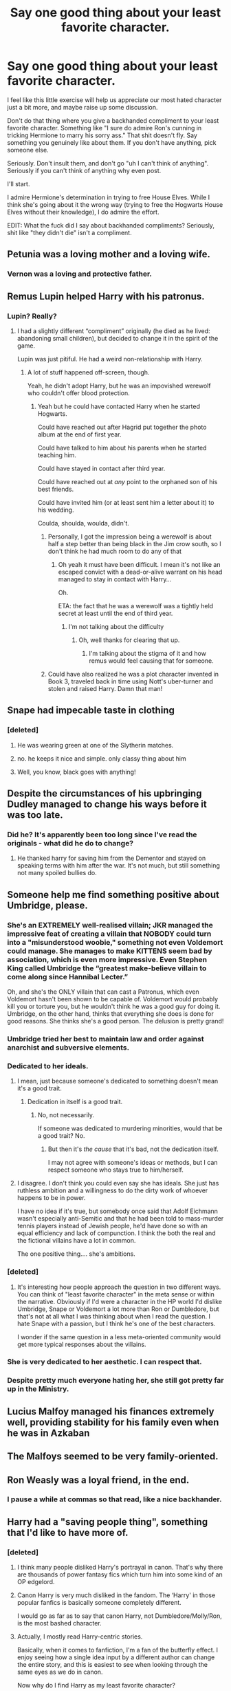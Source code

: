 #+TITLE: Say one good thing about your least favorite character.

* Say one good thing about your least favorite character.
:PROPERTIES:
:Score: 15
:DateUnix: 1510206047.0
:DateShort: 2017-Nov-09
:END:
I feel like this little exercise will help us appreciate our most hated character just a bit more, and maybe raise up some discussion.

Don't do that thing where you give a backhanded compliment to your least favorite character. Something like "I sure do admire Ron's cunning in tricking Hermione to marry his sorry ass." That shit doesn't fly. Say something you genuinely like about them. If you don't have anything, pick someone else.

Seriously. Don't insult them, and don't go "uh I can't think of anything". Seriously if you can't think of anything why even post.

I'll start.

I admire Hermione's determination in trying to free House Elves. While I think she's going about it the wrong way (trying to free the Hogwarts House Elves without their knowledge), I do admire the effort.

EDIT: What the fuck did I say about backhanded compliments? Seriously, shit like "they didn't die" isn't a compliment.


** Petunia was a loving mother and a loving wife.
:PROPERTIES:
:Score: 29
:DateUnix: 1510234441.0
:DateShort: 2017-Nov-09
:END:

*** Vernon was a loving and protective father.
:PROPERTIES:
:Author: InquisitorCOC
:Score: 21
:DateUnix: 1510248741.0
:DateShort: 2017-Nov-09
:END:


** Remus Lupin helped Harry with his patronus.
:PROPERTIES:
:Author: Slindish
:Score: 23
:DateUnix: 1510227058.0
:DateShort: 2017-Nov-09
:END:

*** Lupin? Really?
:PROPERTIES:
:Author: Gigadweeb
:Score: 13
:DateUnix: 1510228904.0
:DateShort: 2017-Nov-09
:END:

**** I had a slightly different “compliment” originally (he died as he lived: abandoning small children), but decided to change it in the spirit of the game.

Lupin was just pitiful. He had a weird non-relationship with Harry.
:PROPERTIES:
:Author: Slindish
:Score: 26
:DateUnix: 1510229709.0
:DateShort: 2017-Nov-09
:END:

***** A lot of stuff happened off-screen, though.

Yeah, he didn't adopt Harry, but he was an impovished werewolf who couldn't offer blood protection.
:PROPERTIES:
:Author: Gigadweeb
:Score: 11
:DateUnix: 1510229925.0
:DateShort: 2017-Nov-09
:END:

****** Yeah but he could have contacted Harry when he started Hogwarts.

Could have reached out after Hagrid put together the photo album at the end of first year.

Could have talked to him about his parents when he started teaching him.

Could have stayed in contact after third year.

Could have reached out at /any/ point to the orphaned son of his best friends.

Could have invited him (or at least sent him a letter about it) to his wedding.

Coulda, shoulda, woulda, didn't.
:PROPERTIES:
:Author: Slindish
:Score: 31
:DateUnix: 1510230714.0
:DateShort: 2017-Nov-09
:END:

******* Personally, I got the impression being a werewolf is about half a step better than being black in the Jim crow south, so I don't think he had much room to do any of that
:PROPERTIES:
:Author: healzsham
:Score: 9
:DateUnix: 1510264663.0
:DateShort: 2017-Nov-10
:END:

******** Oh yeah it must have been difficult. I mean it's not like an escaped convict with a dead-or-alive warrant on his head managed to stay in contact with Harry...

Oh.

ETA: the fact that he was a werewolf was a tightly held secret at least until the end of third year.
:PROPERTIES:
:Author: Slindish
:Score: 6
:DateUnix: 1510267434.0
:DateShort: 2017-Nov-10
:END:

********* I'm not talking about the difficulty
:PROPERTIES:
:Author: healzsham
:Score: 1
:DateUnix: 1510282655.0
:DateShort: 2017-Nov-10
:END:

********** Oh, well thanks for clearing that up.
:PROPERTIES:
:Author: Slindish
:Score: 1
:DateUnix: 1510283662.0
:DateShort: 2017-Nov-10
:END:

*********** I'm talking about the stigma of it and how remus would feel causing that for someone.
:PROPERTIES:
:Author: healzsham
:Score: 4
:DateUnix: 1510284074.0
:DateShort: 2017-Nov-10
:END:


******* Could have also realized he was a plot character invented in Book 3, traveled back in time using Nott's uber-turner and stolen and raised Harry. Damn that man!
:PROPERTIES:
:Author: patil-triplet
:Score: 2
:DateUnix: 1510260122.0
:DateShort: 2017-Nov-10
:END:


** Snape had impecable taste in clothing
:PROPERTIES:
:Author: callaway17
:Score: 23
:DateUnix: 1510236678.0
:DateShort: 2017-Nov-09
:END:

*** [deleted]
:PROPERTIES:
:Score: 2
:DateUnix: 1510244937.0
:DateShort: 2017-Nov-09
:END:

**** He was wearing green at one of the Slytherin matches.
:PROPERTIES:
:Author: adreamersmusing
:Score: 6
:DateUnix: 1510248638.0
:DateShort: 2017-Nov-09
:END:


**** no. he keeps it nice and simple. only classy thing about him
:PROPERTIES:
:Author: callaway17
:Score: 3
:DateUnix: 1510249351.0
:DateShort: 2017-Nov-09
:END:


**** Well, you know, black goes with anything!
:PROPERTIES:
:Author: Dina-M
:Score: 1
:DateUnix: 1510347143.0
:DateShort: 2017-Nov-11
:END:


** Despite the circumstances of his upbringing Dudley managed to change his ways before it was too late.
:PROPERTIES:
:Author: heavy__rain
:Score: 21
:DateUnix: 1510221760.0
:DateShort: 2017-Nov-09
:END:

*** Did he? It's apparently been too long since I've read the originals - what did he do to change?
:PROPERTIES:
:Author: TripsEnvy
:Score: 2
:DateUnix: 1510271146.0
:DateShort: 2017-Nov-10
:END:

**** He thanked harry for saving him from the Dementor and stayed on speaking terms with him after the war. It's not much, but still something not many spoiled bullies do.
:PROPERTIES:
:Author: heavy__rain
:Score: 8
:DateUnix: 1510289373.0
:DateShort: 2017-Nov-10
:END:


** Someone help me find something positive about Umbridge, please.
:PROPERTIES:
:Author: Wirenfeldt
:Score: 19
:DateUnix: 1510208511.0
:DateShort: 2017-Nov-09
:END:

*** She's an EXTREMELY well-realised villain; JKR managed the impressive feat of creating a villain that NOBODY could turn into a "misunderstood woobie," something not even Voldemort could manage. She manages to make KITTENS seem bad by association, which is even more impressive. Even Stephen King called Umbridge the “greatest make-believe villain to come along since Hannibal Lecter.”

Oh, and she's the ONLY villain that can cast a Patronus, which even Voldemort hasn't been shown to be capable of. Voldemort would probably kill you or torture you, but he wouldn't think he was a good guy for doing it. Umbridge, on the other hand, thinks that everything she does is done for good reasons. She thinks she's a good person. The delusion is pretty grand!
:PROPERTIES:
:Author: Dina-M
:Score: 34
:DateUnix: 1510231994.0
:DateShort: 2017-Nov-09
:END:


*** Umbridge tried her best to maintain law and order against anarchist and subversive elements.
:PROPERTIES:
:Author: InquisitorCOC
:Score: 17
:DateUnix: 1510236187.0
:DateShort: 2017-Nov-09
:END:


*** Dedicated to her ideals.
:PROPERTIES:
:Author: yarglethatblargle
:Score: 19
:DateUnix: 1510208862.0
:DateShort: 2017-Nov-09
:END:

**** I mean, just because someone's dedicated to something doesn't mean it's a good trait.
:PROPERTIES:
:Author: Gigadweeb
:Score: 7
:DateUnix: 1510228879.0
:DateShort: 2017-Nov-09
:END:

***** Dedication in itself is a good trait.
:PROPERTIES:
:Author: will1707
:Score: 2
:DateUnix: 1510263716.0
:DateShort: 2017-Nov-10
:END:

****** No, not necessarily.

If someone was dedicated to murdering minorities, would that be a good trait? No.
:PROPERTIES:
:Author: Gigadweeb
:Score: 0
:DateUnix: 1510263973.0
:DateShort: 2017-Nov-10
:END:

******* But then it's /the cause/ that it's bad, not the dedication itself.

I may not agree with someone's ideas or methods, but I can respect someone who stays true to him/herself.
:PROPERTIES:
:Author: will1707
:Score: 10
:DateUnix: 1510264399.0
:DateShort: 2017-Nov-10
:END:


**** I disagree. I don't think you could even say she has ideals. She just has ruthless ambition and a willingness to do the dirty work of whoever happens to be in power.

I have no idea if it's true, but somebody once said that Adolf Eichmann wasn't especially anti-Semitic and that he had been told to mass-murder tennis players instead of Jewish people, he'd have done so with an equal efficiency and lack of compunction. I think the both the real and the fictional villains have a lot in common.

The one positive thing.... she's ambitions.
:PROPERTIES:
:Author: Madeline_Basset
:Score: 3
:DateUnix: 1510319424.0
:DateShort: 2017-Nov-10
:END:


*** [deleted]
:PROPERTIES:
:Score: 8
:DateUnix: 1510225122.0
:DateShort: 2017-Nov-09
:END:

**** It's interesting how people approach the question in two different ways. You can think of "least favorite character" in the meta sense or within the narrative. Obviously if I'd were a character in the HP world I'd dislike Umbridge, Snape or Voldemort a lot more than Ron or Dumbledore, but that's not at all what I was thinking about when I read the question. I hate Snape with a passion, but I think he's one of the best characters.

I wonder if the same question in a less meta-oriented community would get more typical responses about the villains.
:PROPERTIES:
:Author: Deathcrow
:Score: 10
:DateUnix: 1510229262.0
:DateShort: 2017-Nov-09
:END:


*** She is very dedicated to her aesthetic. I can respect that.
:PROPERTIES:
:Author: the-doldrums
:Score: 6
:DateUnix: 1510243345.0
:DateShort: 2017-Nov-09
:END:


*** Despite pretty much everyone hating her, she still got pretty far up in the Ministry.
:PROPERTIES:
:Score: 7
:DateUnix: 1510209763.0
:DateShort: 2017-Nov-09
:END:


** Lucius Malfoy managed his finances extremely well, providing stability for his family even when he was in Azkaban
:PROPERTIES:
:Author: SlytherpuffMariposa
:Score: 14
:DateUnix: 1510255918.0
:DateShort: 2017-Nov-09
:END:


** The Malfoys seemed to be very family-oriented.
:PROPERTIES:
:Author: will1707
:Score: 9
:DateUnix: 1510264181.0
:DateShort: 2017-Nov-10
:END:


** Ron Weasly was a loyal friend, in the end.
:PROPERTIES:
:Author: healzsham
:Score: 19
:DateUnix: 1510211475.0
:DateShort: 2017-Nov-09
:END:

*** I pause a while at commas so that read, like a nice backhander.
:PROPERTIES:
:Author: undyau
:Score: 9
:DateUnix: 1510224180.0
:DateShort: 2017-Nov-09
:END:


** Harry had a "saving people thing", something that I'd like to have more of.
:PROPERTIES:
:Author: mamberu
:Score: 16
:DateUnix: 1510211951.0
:DateShort: 2017-Nov-09
:END:

*** [deleted]
:PROPERTIES:
:Score: 8
:DateUnix: 1510225947.0
:DateShort: 2017-Nov-09
:END:

**** I think many people disliked Harry's portrayal in canon. That's why there are thousands of power fantasy fics which turn him into some kind of an OP edgelord.
:PROPERTIES:
:Author: deirox
:Score: 23
:DateUnix: 1510237326.0
:DateShort: 2017-Nov-09
:END:


**** Canon Harry is very much disliked in the fandom. The ‘Harry' in those popular fanfics is basically someone completely different.

I would go as far as to say that canon Harry, not Dumbledore/Molly/Ron, is the most bashed character.
:PROPERTIES:
:Author: InquisitorCOC
:Score: 14
:DateUnix: 1510239504.0
:DateShort: 2017-Nov-09
:END:


**** Actually, I mostly read Harry-centric stories.

Basically, when it comes to fanfiction, I'm a fan of the butterfly effect. I enjoy seeing how a single idea input by a different author can change the entire story, and this is easiest to see when looking through the same eyes as we do in canon.

 

Now why do I find Harry as my least favorite character?

I'll start with saying, when Pottermore was started, I sorted into Ravenclaw. If I was shown a completely hidden world filled with magic, let me say that again, *MAGIC*, the very idea that would shake the very foundations of your belief in the world, I would stop at nothing to learn everything I could and Harry simply did not.

He was being abused at home, whether it just being emotionally or also physically is unknown, but he was abused by the Dursleys. Then on his eleventh birthday, shown a world he could escape to, learns that he was lied to about his parents his entire life by the Dursleys, and that his parents were a part of this magical world and had gone to the very school he was being taken to.

And what does he do within the first /five years/ upon learning this? Nothing... He does what school requires of him, but little more. He almost never tries to learn of his parents, and what little he does know he either stumbled upon accidentally, or was told without asking about them.

Even looking at the wiki, I can't see anything harry knew about either Lily or James in the first several years other than their wands, James being a Chaser, an invisibility cloak owned by his father, and what they looked like.

Heck, he was given a picture book by Hagrid with pictures from friends of Harry's parents, yet to this day, neither we nor Harry know who these friends were. Sirius was obviously out, Snape unlikely to help, Remus doubtful for having enough pictures to fill an entire book.

I'll stop my rant now... didn't mean to make it that big.

 

Tldr; I just disagree with most of his actions in canon, and why I'm in this fandom is to see how a small change can change him for the better.
:PROPERTIES:
:Author: mamberu
:Score: 11
:DateUnix: 1510248718.0
:DateShort: 2017-Nov-09
:END:

***** Maybe it's a side effect of becoming a horcrux, he has one foot in oblivion so he's oblivious and detached
:PROPERTIES:
:Author: healzsham
:Score: 1
:DateUnix: 1510265749.0
:DateShort: 2017-Nov-10
:END:


**** I can actually see it, myself... I never HATED Harry or anything, but he was never a very interesting character. The side-characters are much more fun.
:PROPERTIES:
:Author: Dina-M
:Score: 7
:DateUnix: 1510232086.0
:DateShort: 2017-Nov-09
:END:


**** I started out liking Harry. Then I realized that he isn't a hero in any way. He isn't really a protagonist who reacts to circumstances that much, much less a person who actively pursues his own goals. He doesn't even have much interest in his own life. He's got very few attachments and doesn't try to create more.

That adds up to an interesting side character, one you can bring into the story periodically without complicating things. Unfortunately, he's stuffed into the protagonist slot.
:PROPERTIES:
:Score: 3
:DateUnix: 1510252984.0
:DateShort: 2017-Nov-09
:END:


**** I'm another person who considers Harry as my least favorite character and yes, I pretty much only read non-Harry centric stories. In just about all of my fandoms, if there is a protagonist then my favorite character is usually the quirky sidekick or the not-quite-enemy (aka the bad guy who's not quite as bad as the main character thinks). So naturally, I lean towards Fred/George, Luna and Draco. I just adore the HP world that JK built and I since the story is all about Harry I like that there is still some mystery to the other characters.

To answer OP's post: I like that Harry tries to do the right thing even though he doesn't always go about it in the best way.
:PROPERTIES:
:Author: forsaleortrade
:Score: 2
:DateUnix: 1510287654.0
:DateShort: 2017-Nov-10
:END:


** I think it's an amazingly interesting thread and can be a starting point for a lot of discussions. Thanks for making it.
:PROPERTIES:
:Author: heavy__rain
:Score: 7
:DateUnix: 1510237746.0
:DateShort: 2017-Nov-09
:END:


** The Dark Lord Voldemort gave the ultimate sacrifice in fighting the filthy Muggles and their corrupting influences.

The Carrows fought a valiant, but ultimately futile battle against enemy saboteurs at Hogwarts. They were further betrayed by their own boss, who had been an enemy spy all along.
:PROPERTIES:
:Author: InquisitorCOC
:Score: 13
:DateUnix: 1510236393.0
:DateShort: 2017-Nov-09
:END:


** Peter Pettigrew was arguably brave at the end, when he had died. He was also a good friend to the Marauders from the beginning.
:PROPERTIES:
:Score: 13
:DateUnix: 1510235796.0
:DateShort: 2017-Nov-09
:END:


** He was powerful. < Voldie

But insane in the membrane and brain
:PROPERTIES:
:Author: hocuspocusgottafocus
:Score: 6
:DateUnix: 1510210973.0
:DateShort: 2017-Nov-09
:END:


** I actually rather like Canon Harry. I think it's cool that the every-day man took down Goliath. His most admirable trait in the end - he knowingly walked towards his own death. The courage that takes. How many of you could do that?

And don't answer by saying, he knew it would save everyone else. There are many people, even good people, that can realize that, and still not bring themselves to knowingly walk towards their own death.
:PROPERTIES:
:Author: patil-triplet
:Score: 12
:DateUnix: 1510260344.0
:DateShort: 2017-Nov-10
:END:

*** It actually amazes me how many people take self-sacrifice for granted. It's all very easy when you read/write cartoonish characters who are willing to die to save people, but in reality it's immensely difficult and probably not something many of us will be able to achieve.
:PROPERTIES:
:Author: heavy__rain
:Score: 6
:DateUnix: 1510296237.0
:DateShort: 2017-Nov-10
:END:


** Regardless of what you think of the man you have to admit dumbledor has style.
:PROPERTIES:
:Author: mrc4nn0n
:Score: 5
:DateUnix: 1510349551.0
:DateShort: 2017-Nov-11
:END:


** As much as I hate Grawp, he fought bravely in the Battle of Hogwarts.

I admire James Potter's loyalty to his friends and how he fought against bigotry.
:PROPERTIES:
:Author: adreamersmusing
:Score: 13
:DateUnix: 1510208057.0
:DateShort: 2017-Nov-09
:END:

*** man how the fuck is JP your least favorite
:PROPERTIES:
:Author: Gigadweeb
:Score: 7
:DateUnix: 1510228859.0
:DateShort: 2017-Nov-09
:END:

**** I just don't like him. It's kind of personal since he reminds me of some people I know in real life. That's all there is to it.
:PROPERTIES:
:Author: adreamersmusing
:Score: 15
:DateUnix: 1510229637.0
:DateShort: 2017-Nov-09
:END:


**** [deleted]
:PROPERTIES:
:Score: 11
:DateUnix: 1510280092.0
:DateShort: 2017-Nov-10
:END:

***** u/that_big_negro:
#+begin_quote
  James and Sirius immediately disliked Snape when on the train he revealed he wished to be placed in Slytherin
#+end_quote

I don't recall this scene this way. IIRC, James said he wanted to be in Gryffindor, "like my dad!", and Snape said something derisive about wanting to have more brawn than brains. Basically not only trashing the house he wanted to go into, but simultaneously insulting his dad who he had /just/ said was a Gryffindor.

Seems like a pretty good reason to dislike someone right off the bat, even if it's not cause to bully someone for 7 years. We only have Snape's /worst/ memory from school to make that judgement off of though. Everyone sees themselves as the protagonist in their own story, and sees their "enemies" as the antagonists. Snape could have (and in my headcanon, did) antagonized James just as much as James antagonized him.

Also, even though it was technically "4 against 1" (which I would disagree with on the basis that we only have one sample to go off of; Snape probably wasn't /always/ alone), in the one memory we see in canon, Remus and Peter don't get involved, and Sirius only goads James on without ever casting a spell.
:PROPERTIES:
:Author: that_big_negro
:Score: 8
:DateUnix: 1510305576.0
:DateShort: 2017-Nov-10
:END:


*** u/Lakas1236547:
#+begin_quote
  I admire James Potter's loyalty to his friends and how he fought against bigotry.
#+end_quote

Up until his change in attitude in the seventh year, he was *THE* Bigotry.
:PROPERTIES:
:Author: Lakas1236547
:Score: 1
:DateUnix: 1510266360.0
:DateShort: 2017-Nov-10
:END:

**** No he wasn't. He didn't like snape and he was an arrogant asshole. Don't throw the word bigot around so easily. James Potter still supported his friend, a werewolf. He still opened his home to a friend who was kicked out of his. Not things a bigot does.
:PROPERTIES:
:Author: patil-triplet
:Score: 9
:DateUnix: 1510296546.0
:DateShort: 2017-Nov-10
:END:

***** The first thing he did after seeing Snape(For the first time) he started insulting him and his beliefs. He had prejudices on his first year. He continuously bullied others(I think) and definitely Snape. For the record, I do dislike Snape.
:PROPERTIES:
:Author: Lakas1236547
:Score: 1
:DateUnix: 1510326553.0
:DateShort: 2017-Nov-10
:END:

****** He doesn't insult his beliefs, they get in a childish argument over which house is better to do with being brawny over being smart. We also never see James interacting with a character outside of Snape, his friends, Lily and Harry so there's nothing to suggest he bullied other kids like he did Snape. Sirius has a line in OoTP about him hexing people but it's never specified who. He was a jackass as a teenager, not a bigot.
:PROPERTIES:
:Author: belegindoriath
:Score: 3
:DateUnix: 1510342449.0
:DateShort: 2017-Nov-10
:END:

******* Fair enough. So James was a bully, that we can agree on right? At least he's better than I'm-Gonna-Murder-Snape-For-A-Funny-Prank Sirius.
:PROPERTIES:
:Author: Lakas1236547
:Score: 1
:DateUnix: 1510345503.0
:DateShort: 2017-Nov-10
:END:

******** Except that it's 99.99% likely that Snape knew what he'd find there and still he went - on the night of the full moon, no less.

He was probably delighted at the opportunity to kill Lupin (a transformed werewolf didn't count as a murder, did it?), and get the other three Gryffindors expelled in the process.
:PROPERTIES:
:Score: 1
:DateUnix: 1510430838.0
:DateShort: 2017-Nov-11
:END:

********* Prety sure he did not. That's why James had to save him. Besides still, the point stands, Sirius thought murdering his classmate was a funny joke. He did not even get punished for it.
:PROPERTIES:
:Author: Lakas1236547
:Score: 1
:DateUnix: 1510431999.0
:DateShort: 2017-Nov-11
:END:

********** He might have underestimated wolf-Lupin, and why are you so sure that Sirius wasn't punished?

Why else would he be sneaking out on the night of the full moon then? Didn't he talk about his theories about Lupin to Lily already?
:PROPERTIES:
:Score: 1
:DateUnix: 1510432196.0
:DateShort: 2017-Nov-11
:END:

*********** u/Lakas1236547:
#+begin_quote
  He might have underestimated wolf-Lupin
#+end_quote

Even Cornelius Fudge would not be as stupid as to go to a place with a werewolf.

#+begin_quote
  Didn't he talk about his theories about Lupin to Lily already?
#+end_quote

He told Lily that he though Marauders were up to no good and that they were suspicious.

#+begin_quote
  and why are you so sure that Sirius wasn't punished?
#+end_quote

I think he was not(i am not sure I remember correctly)
:PROPERTIES:
:Author: Lakas1236547
:Score: 1
:DateUnix: 1510436292.0
:DateShort: 2017-Nov-12
:END:

************ Snape was an expert on dark magic, even back then, unlike Fudge. For all we know, he has already invented that super deadly dark curse of his, Sectumsempra.

He was talking about Lupin specifically at one point in that chapter with all the memories.

Canon didn't say whether he was or not. (If Dumbledore had expelled him, Lupin's secret could have been put at risk, and Dumbledore would have been the guy who let a werewolf into the school. I bet Voldemort owuld have been chuffed.)
:PROPERTIES:
:Score: 1
:DateUnix: 1510439629.0
:DateShort: 2017-Nov-12
:END:

************* u/Lakas1236547:
#+begin_quote
  Canon didn't say whether he was or not.
#+end_quote

My mistake then.

#+begin_quote
  He was talking about Lupin specifically at one point in that chapter with all the memories.
#+end_quote

Could you quote please?

#+begin_quote
  Snape was an expert on dark magic, even back then
#+end_quote

Doubt that, any proof?
:PROPERTIES:
:Author: Lakas1236547
:Score: 1
:DateUnix: 1510440196.0
:DateShort: 2017-Nov-12
:END:


** Draco made a rather excellent ferret.
:PROPERTIES:
:Author: Full-Paragon
:Score: 10
:DateUnix: 1510249220.0
:DateShort: 2017-Nov-09
:END:

*** Draco was the product of his environment. This shows best in HBP when he is afraid of his mission. I don't like him either, but I don't blame him for his faults. I blame Lucius.
:PROPERTIES:
:Author: DrBigsKimble
:Score: 6
:DateUnix: 1510260579.0
:DateShort: 2017-Nov-10
:END:

**** Well, his environment made him a truly excellent Weasel.
:PROPERTIES:
:Author: Full-Paragon
:Score: 5
:DateUnix: 1510261384.0
:DateShort: 2017-Nov-10
:END:


*** The fuck did I say about backhanded compliments?
:PROPERTIES:
:Score: 5
:DateUnix: 1510253701.0
:DateShort: 2017-Nov-09
:END:

**** Hey, ferrets are awesome.
:PROPERTIES:
:Author: Full-Paragon
:Score: 6
:DateUnix: 1510261444.0
:DateShort: 2017-Nov-10
:END:


** Daphne Greengrass has a pretty name
:PROPERTIES:
:Author: Ckpie
:Score: 4
:DateUnix: 1510368351.0
:DateShort: 2017-Nov-11
:END:


** She annoyed the crap out of me with her insistence upon acting like a spoiled toddler rather than a grown witch, but Bellatrix Lestrange was at the very least driven, loyal and dedicated to the very end. She never did anything by halves, and poured her heart and soul into her cause, and I can respect that!
:PROPERTIES:
:Author: Dina-M
:Score: 5
:DateUnix: 1510232320.0
:DateShort: 2017-Nov-09
:END:

*** Bellatrix and Ginny were actually very similar, the key difference being the cause and hero they followed.
:PROPERTIES:
:Author: InquisitorCOC
:Score: 5
:DateUnix: 1510239266.0
:DateShort: 2017-Nov-09
:END:

**** Eh... not really. Ginny didn't mood-swing like a two-year-old.
:PROPERTIES:
:Author: Dina-M
:Score: 7
:DateUnix: 1510241369.0
:DateShort: 2017-Nov-09
:END:

***** After decades of dark arts abuse and 15 years in Azkaban, Bellatrix would of course not behave well.

What about her in early 70s or 80s?

While Ginny didn't have the inherent Black insanity, she made it up with the Weasley temper.
:PROPERTIES:
:Author: InquisitorCOC
:Score: 2
:DateUnix: 1510242771.0
:DateShort: 2017-Nov-09
:END:

****** That's possible, but that's another way in which the two characters weren't very similar at all.

Bellatrix was an obsessive personality; Ginny wasn't. Yes, she crushed on Harry for several years, but she wasn't fanatically devoted to him the way Bellatrix was to Voldemort; for one thing you'd never see Bellatrix call Voldemort out on his bull the way Ginny did with Harry.
:PROPERTIES:
:Author: Dina-M
:Score: 6
:DateUnix: 1510244873.0
:DateShort: 2017-Nov-09
:END:

******* As I said before, the major difference lay in the cause and hero they followed. Bellatrix followed someone who was totally narcissistic and not receptive to other's advice at all. Ginny, on the other hand, was lucky to follow a true hero who actually valued friendships and listened to his friends.

Ginny was of course fanatically loyal to Harry: despite Harry breaking up with her, she nevertheless braved torture and terror at Hogwarts and organized a resistance group there. She and her friends had drummed up an army that provided crucial manpower to win the final confrontation.
:PROPERTIES:
:Author: InquisitorCOC
:Score: 3
:DateUnix: 1510246699.0
:DateShort: 2017-Nov-09
:END:

******** I don't think that was about Harry.
:PROPERTIES:
:Author: Dina-M
:Score: 9
:DateUnix: 1510254060.0
:DateShort: 2017-Nov-09
:END:


******** Was everyone else who helped with the resistance also fanatically loyal to Harry, in your opinion? Should she have suddenly stopped opposing Voldemort's cause because of their breakup?
:PROPERTIES:
:Author: solidariteten
:Score: 2
:DateUnix: 1510254032.0
:DateShort: 2017-Nov-09
:END:


****** That's not an argument? We could do this for every character.

Dumbledore and Bellatrix were very much alike, while he didn't have the inherent Black insanity, he made it up with a crazy long beard.
:PROPERTIES:
:Author: Quoba
:Score: 2
:DateUnix: 1510247403.0
:DateShort: 2017-Nov-09
:END:


****** Yeah, she definitely inherited that awful temper from this father of hers, didn't she?

(Not to metion that Arthur's mother was most likely Cedrella Black.)
:PROPERTIES:
:Score: 1
:DateUnix: 1510430961.0
:DateShort: 2017-Nov-11
:END:


** Sirius Black was loyal to his friends except for that one time.
:PROPERTIES:
:Author: Jaggedrain
:Score: 5
:DateUnix: 1510228929.0
:DateShort: 2017-Nov-09
:END:


** Tonks is a powerfully magical, fast-thinking Auror and a fierce combatant.

I just..... can't stand her. At all.
:PROPERTIES:
:Author: we-built-the-shadows
:Score: 5
:DateUnix: 1510259982.0
:DateShort: 2017-Nov-10
:END:


** Draco loves his mum.
:PROPERTIES:
:Author: maxxie10
:Score: 2
:DateUnix: 1510382877.0
:DateShort: 2017-Nov-11
:END:

*** In spite of his cold dead heart.
:PROPERTIES:
:Author: maxxie10
:Score: 1
:DateUnix: 1510382904.0
:DateShort: 2017-Nov-11
:END:

**** ....
:PROPERTIES:
:Author: maxxie10
:Score: 1
:DateUnix: 1510382919.0
:DateShort: 2017-Nov-11
:END:

***** I fucking tried, I swear.
:PROPERTIES:
:Author: maxxie10
:Score: 1
:DateUnix: 1510382946.0
:DateShort: 2017-Nov-11
:END:


** Snape tried to protect Hogwarts from someone with a dangerous aspect to themselves who demonstrably took insufficient precautions on their own. He overcame his own biases to help them help themselves in the meantime. He also tried to ensure that others would be able to figure out for themselves what the danger was in order to take additional precautions, though this was likely hampered by Dumbledore.
:PROPERTIES:
:Score: 4
:DateUnix: 1510253495.0
:DateShort: 2017-Nov-09
:END:


** Snape... God this is hard.. Snape never explicitly revealed that Remus was a werewolf, even when he had ample opportunity to further ruin Remus' life. (Further ruin because being a werewolf is hard enough as it is without the whole wizard community knowing)
:PROPERTIES:
:Author: padfoot52
:Score: 3
:DateUnix: 1510227397.0
:DateShort: 2017-Nov-09
:END:

*** Yes he did. Its why Remus had to leave at the end of third year. He didn't while at school himself but he most certainly did as staff. It was his spiteful petty way at getting back at Remus for Sirius getting away.
:PROPERTIES:
:Author: herO_wraith
:Score: 13
:DateUnix: 1510231895.0
:DateShort: 2017-Nov-09
:END:

**** [deleted]
:PROPERTIES:
:Score: 7
:DateUnix: 1510238798.0
:DateShort: 2017-Nov-09
:END:

***** Closer to 40 than 40, no? (Not that that makes it less pathetic...)
:PROPERTIES:
:Author: Hookton
:Score: 2
:DateUnix: 1510239378.0
:DateShort: 2017-Nov-09
:END:

****** The closer I get to Snape's age in canon, the more and more unforgivable his actions are. Like, I get some people are shitty well into their adulthood but /argh./

He's my fave but brother needs therapy.
:PROPERTIES:
:Author: we-built-the-shadows
:Score: 6
:DateUnix: 1510265455.0
:DateShort: 2017-Nov-10
:END:


****** [deleted]
:PROPERTIES:
:Score: 3
:DateUnix: 1510241648.0
:DateShort: 2017-Nov-09
:END:

******* Whoops sorry, yes I meant 30! One of my bugbears with the film's is that they made Snape, Sirius and Lupin so much older. I think people forget Lily and James were only 21ish when they died partly because of those castings, and that Remus, Sirius and Snape were all under 40 when they died. Doesn't exactly make it more tragic, but maybe more brutal... Especially considering the usual natural lifespans of wizards...
:PROPERTIES:
:Author: Hookton
:Score: 5
:DateUnix: 1510241852.0
:DateShort: 2017-Nov-09
:END:

******** Remus makes sense though, because the stress of lycanthropy can cause premature aging.
:PROPERTIES:
:Author: Jahoan
:Score: 1
:DateUnix: 1510242864.0
:DateShort: 2017-Nov-09
:END:

********* This is true.
:PROPERTIES:
:Author: Hookton
:Score: 1
:DateUnix: 1510246401.0
:DateShort: 2017-Nov-09
:END:


******** Wait... what is a bugbear? Is that like a pet peeve?
:PROPERTIES:
:Score: 1
:DateUnix: 1510244634.0
:DateShort: 2017-Nov-09
:END:

********* Yeah a pet peeve.
:PROPERTIES:
:Author: Hookton
:Score: 2
:DateUnix: 1510246123.0
:DateShort: 2017-Nov-09
:END:


**** He did so because Lupin proved incompetent and dangerous, by getting distracted and missing his potion, thus putting several people in extreme danger. What was stopping him from making that mistake again? At what cost next time?
:PROPERTIES:
:Author: Dimplz
:Score: 2
:DateUnix: 1510255122.0
:DateShort: 2017-Nov-09
:END:

***** Irregardless of if I agreed with you is leaking it to the Slytherin students at breakfast the way to go about it?
:PROPERTIES:
:Author: herO_wraith
:Score: 1
:DateUnix: 1510256123.0
:DateShort: 2017-Nov-09
:END:


***** Snape subsequently followed him out, without taking the potion with him, and listens to him and Sirius tell their story which proves their innocence. What does he decide to do then? He decides that the best course of action isn't to get Dumbledore and get Remus his potion, no he decides he's going to take the opportunity to Frame Remus for assisting a criminal and get an innocent man's soul destroyed, while also knowingly allowing children under his care in the presence of a werewolf he /knows/ is going to transform soon.

Pfew real stellar guy that Snape huh? When he doesn't get what he wants, which is the all /dead/, out of /spite/ he gets Remus fired.

Can't imagine a more despicable scenario to be honest.
:PROPERTIES:
:Score: 1
:DateUnix: 1510407641.0
:DateShort: 2017-Nov-11
:END:

****** u/Dimplz:
#+begin_quote
  Snape subsequently followed him out, without taking the potion with him
#+end_quote

But how do we know Snape knew Remus didn't take his potion? We don't. For all we know, Snape saw Remus sometime AFTER Remus walked out of his quarters and followed him.

But regardless, it was not Snape's responsibility to make sure Remus took his potion. It was his job to make the potion, which he did perfectly every month DESPITE hating the recipient's guts. The fault of Remus not taking his potion lies with REMUS alone.

If Remus could get distracted that one month and forget his potion, what is stopping this from happening in a different month? If I had a colleague that turned into a homicidal maniac if they didn't take their medication and that colleague did just that, I'm sorry but that person is a major danger to those around them because how do we know when they are going to turn into that homicidal maniac again? They have already proven that they are capable since they forgot their medication in the first place.
:PROPERTIES:
:Author: Dimplz
:Score: 2
:DateUnix: 1510415416.0
:DateShort: 2017-Nov-11
:END:

******* u/deleted:
#+begin_quote
  But how do we know Snape knew Remus didn't take his potion? We don't. For all we know, Snape saw Remus sometime AFTER Remus walked out of his quarters and followed him.
#+end_quote

Didn't the book specifically mention that Snape was in his quarters to bring him his potion, and then noticed the map? He specifically knew Remus hasn't taken his potion the whole time. He didn't remind Remus or notify anyone of this fact. Considering the fact that Snape deliberately set out to have an innocent man kissed for being part of the Marauders that evening, the idea that he did this on purpose too is entirely in-character.

#+begin_quote
  If Remus could get distracted that one month and forget his potion, what is stopping this from happening in a different month? If I had a colleague that turned into a homicidal maniac if they didn't take their medication and that colleague did just that, I'm sorry but that person is a major danger to those around them because how do we know when they are going to turn into that homicidal maniac again? They have already proven that they are capable since they forgot their medication in the first place.
#+end_quote

Well yes, but that's quite beside the point. Snape didn't at all care about the safety of anyone. I just explained that he deliberately set out to get Remus kissed, or at least imprisoned in Azkaban for things he /knew/ he didn't actually do. He did it entirely out of hatred and spite.
:PROPERTIES:
:Score: 1
:DateUnix: 1510416399.0
:DateShort: 2017-Nov-11
:END:


******* By the way, I think a far more convincing argument to dislike Remus is that Remus knew for a fact how Sirius was getting into the castle. Even after Sirius has already attempted to violently break into the Gryffindor quarters, and by all appearances was trying to kill Harry and had a proven history of not caring about collateral damage, he didn't tell anyone of this. /That/, is so mindbogglingly irresponsible it is hard to even wrap my head around.
:PROPERTIES:
:Score: 1
:DateUnix: 1510416711.0
:DateShort: 2017-Nov-11
:END:


**** Well I guess I have nothing good to say about him then. I forgot about that, thanks for the reminder.
:PROPERTIES:
:Author: padfoot52
:Score: 1
:DateUnix: 1510392695.0
:DateShort: 2017-Nov-11
:END:


*** I know that Snape's reasons for doing it were probably not noble, but tbh Lupin had proved that he was irresponsible and a danger to the children. Not to mention that he undermined the authority of another teacher, encouraged rule breaking, and neglected to inform the authorities of a vital piece of information that, had Sirius Black actually been à villain, could have gotten Harry killed.

So whether he did it because he was vindictive or whether he did it because he was trying to protect the children, outing Lupin was the right thing to do - he'd proven that he was simply too irresponsible to manage his condition in a boarding school context.
:PROPERTIES:
:Author: Jaggedrain
:Score: 5
:DateUnix: 1510284530.0
:DateShort: 2017-Nov-10
:END:


** Ginny, didn't die in the final battle.
:PROPERTIES:
:Author: Lil_Pander
:Score: 3
:DateUnix: 1510210012.0
:DateShort: 2017-Nov-09
:END:

*** Uh how is that a compliment?
:PROPERTIES:
:Author: adreamersmusing
:Score: 8
:DateUnix: 1510232554.0
:DateShort: 2017-Nov-09
:END:

**** All I could come up with.
:PROPERTIES:
:Author: Lil_Pander
:Score: 3
:DateUnix: 1510232584.0
:DateShort: 2017-Nov-09
:END:

***** I can think of one. She's pretty much the only character who dealt with unrequited love in a healthy way. Granted, the examples we have (Merope Gaunt, Dumbledore, Snape) aren't all that great, but she gets props for at least trying to get over Harry.
:PROPERTIES:
:Author: adreamersmusing
:Score: 16
:DateUnix: 1510232786.0
:DateShort: 2017-Nov-09
:END:

****** I've never liked her as a character. I've always felt that she just kind of popped up.(With Harry) I'm pretty sure it's 5th or 6th year that she could actually talk to Harry. Then apparently they spent /all/ of the summer before 6th year talking/hanging out.Notice the italics. Gaunt I believe gave Riddle Senior love potions. Not sure if Dumbledore had a big relationship cannonly speaking. (Just looked it up. I don't know all of JKs interviews) Snape got the short end of the stick. I just can't justify what seems like a FF author going "Oh wait I put romance in the tags" -inserts random girl here- To be fair I haven't reread the books in awhile so maybe I'm forgetting some signs of the relationship. But still Ginny is my least favorite character in HP. But congrats to her for not dying.
:PROPERTIES:
:Author: Lil_Pander
:Score: 2
:DateUnix: 1510233728.0
:DateShort: 2017-Nov-09
:END:

******* Hm. Ginny was a supporter and member of the DA, and even if Harry never had recognized her romantically she /still/ went with him to the Ministry.

She knows better than anyone what it's like to be connected to Voldemort and be manipulated, yet she still follows Harry. When she finally gets Harry and he almost immediately drops her again, she isn't some crazy bitch, she just accepts it - and still manages to be friendly with him. That is really admirable, and not something that I would have managed to do.

She, together with Neville, restarted the DA during DH, tried to steal Gryffindor's sword at risk to her own life and trying to work against Snape and the Carrows to provide safety for students at Hogwarts.

When the Battle of Hogwarts began she came back immediately, and survived it.

So yes, she is a love interest, and she has an unhealthy obsession with Harry - but she still is more than that. She isn't my most favorite character either, but she is by far not my least favorite.
:PROPERTIES:
:Author: fflai
:Score: 13
:DateUnix: 1510234747.0
:DateShort: 2017-Nov-09
:END:

******** I still feel like your 3rd point is the strongest. I'm not sure how to quote your comment for mine but "with Neville" could also apply to all of you points (minus the 3rd of course. Unless there is an interview or something I've missed)
:PROPERTIES:
:Author: Lil_Pander
:Score: 1
:DateUnix: 1510235080.0
:DateShort: 2017-Nov-09
:END:

********* Actually, that's a great point. Neville didn't do much more than Ginny, yet he is universally loved.

Sure, he was shy and had to grow, but that's also true for Ginny.
:PROPERTIES:
:Author: fflai
:Score: 6
:DateUnix: 1510236378.0
:DateShort: 2017-Nov-09
:END:

********** I just feel like I was cheated out of seeing ginny and Harry grow close therefore I don't believe it. Kind of like when an author has all of the bonding go in via timeskip and expects you to like the pairing. But I like Neville more because why see him change. In 1st year he stood up to harry and company. I think maybe if we could see the development of Ginny and Harry it would change my opinion. But as of now. Congrats Ginny you didn't die.
:PROPERTIES:
:Author: Lil_Pander
:Score: 5
:DateUnix: 1510236823.0
:DateShort: 2017-Nov-09
:END:


********** Neville had the advantage of a really tragic backstory though.
:PROPERTIES:
:Author: adreamersmusing
:Score: 2
:DateUnix: 1510237136.0
:DateShort: 2017-Nov-09
:END:


******* A lot of thing hapenned off screen, unfortunately it's not easy for everyone to read between the lines. Seems like you missed a lot of the books pal.
:PROPERTIES:
:Author: Quoba
:Score: 4
:DateUnix: 1510247514.0
:DateShort: 2017-Nov-09
:END:


*** How about: Ginny did not let Tom destroy her, and she did try to resist.
:PROPERTIES:
:Author: KayanRider
:Score: 11
:DateUnix: 1510241241.0
:DateShort: 2017-Nov-09
:END:

**** Ginny has a bad-ass Bat Bogey Hex.
:PROPERTIES:
:Author: Flye_Autumne
:Score: 3
:DateUnix: 1510271548.0
:DateShort: 2017-Nov-10
:END:


** I don't hate any characters. The most awful ones are the most interesting.

The character I like least is the one I find the least interesting; and the best thing I can find to say is that everyone else seems to like him and there wouldn't be a story without him.
:PROPERTIES:
:Author: booksandpots
:Score: 2
:DateUnix: 1510214752.0
:DateShort: 2017-Nov-09
:END:

*** harry? i can't think of a character that everyone seems to like that there wouldn't be a story without
:PROPERTIES:
:Author: vacillately
:Score: 1
:DateUnix: 1510256609.0
:DateShort: 2017-Nov-09
:END:

**** lol, yes. I don't hate him, I just find him rather dull in comparison with other more interesting characters.
:PROPERTIES:
:Author: booksandpots
:Score: 2
:DateUnix: 1510265365.0
:DateShort: 2017-Nov-10
:END:


** Ron: He's really brave.

Dumbledore: Very charismatic. Has a unique way to deal with problems and people.
:PROPERTIES:
:Author: Deathcrow
:Score: 2
:DateUnix: 1510228861.0
:DateShort: 2017-Nov-09
:END:


** At least Ron stuck it out in the end and finished the series as Harry's friend.
:PROPERTIES:
:Score: 1
:DateUnix: 1510355206.0
:DateShort: 2017-Nov-11
:END:


** Ginny was a talented Quidditch player.
:PROPERTIES:
:Author: Dimplz
:Score: 1
:DateUnix: 1510255175.0
:DateShort: 2017-Nov-09
:END:


** Ginny did not let Tom destroy her, and she did /try/ to resist.
:PROPERTIES:
:Author: KayanRider
:Score: 1
:DateUnix: 1510240982.0
:DateShort: 2017-Nov-09
:END:
